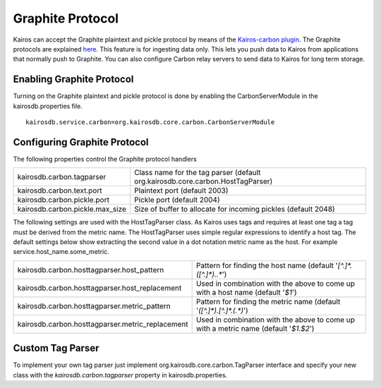 =================
Graphite Protocol
=================

Kairos can accept the Graphite plaintext and pickle protocol by means of the
`Kairos-carbon plugin <https://github.com/kairosdb/kairos-carbon>`_.  The Graphite
protocols are explained `here <https://graphite.readthedocs.org/en/latest/feeding-carbon.html>`_.
This feature is for ingesting data only.  This lets you push data to Kairos
from applications that normally push to Graphite.
You can also configure Carbon relay servers to send data to Kairos for long term storage.

--------------------------
Enabling Graphite Protocol
--------------------------

Turning on the Graphite plaintext and pickle protocol is done by enabling the CarbonServerModule in the kairosdb.properties file.
::

	kairosdb.service.carbon=org.kairosdb.core.carbon.CarbonServerModule

-----------------------------
Configuring Graphite Protocol
-----------------------------

The following properties control the Graphite protocol handlers

+---------------------------------+--------------------------------------------------------------------------------+
| kairosdb.carbon.tagparser       | Class name for the tag parser (default org.kairosdb.core.carbon.HostTagParser) |
+---------------------------------+--------------------------------------------------------------------------------+
| kairosdb.carbon.text.port       | Plaintext port (default 2003)                                                  |
+---------------------------------+--------------------------------------------------------------------------------+
| kairosdb.carbon.pickle.port     | Pickle port (default 2004)                                                     |
+---------------------------------+--------------------------------------------------------------------------------+
| kairosdb.carbon.pickle.max_size | Size of buffer to allocate for incoming pickles (default 2048)                 |
+---------------------------------+--------------------------------------------------------------------------------+

The following settings are used with the HostTagParser class.  As Kairos uses tags and requires at least one tag a tag must be derived from the metric name.  The HostTagParser uses simple regular expressions to identify a host tag.  The default settings below show extracting the second value in a dot notation metric name as the host.  For example service.host_name.some_metric.

+---------------------------------------------------+---------------------------------------------------------------------------------------+
| kairosdb.carbon.hosttagparser.host_pattern        | Pattern for finding the host name (default '`[^.]*\.([^.]*)\..*`')                    |
+---------------------------------------------------+---------------------------------------------------------------------------------------+
| kairosdb.carbon.hosttagparser.host_replacement    | Used in combination with the above to come up with a host name (default '`$1`')       |
+---------------------------------------------------+---------------------------------------------------------------------------------------+
| kairosdb.carbon.hosttagparser.metric_pattern      | Pattern for finding the metric name (default '`([^.]*)\.[^.]*\.(.*)`')                |
+---------------------------------------------------+---------------------------------------------------------------------------------------+
| kairosdb.carbon.hosttagparser.metric_replacement  | Used in combination with the above to come up with a metric name (default '`$1.$2`')  |
+---------------------------------------------------+---------------------------------------------------------------------------------------+

-----------------
Custom Tag Parser
-----------------
To implement your own tag parser just implement org.kairosdb.core.carbon.TagParser interface and specify your new class with the `kairosdb.carbon.tagparser` property in kairosdb.properties.
